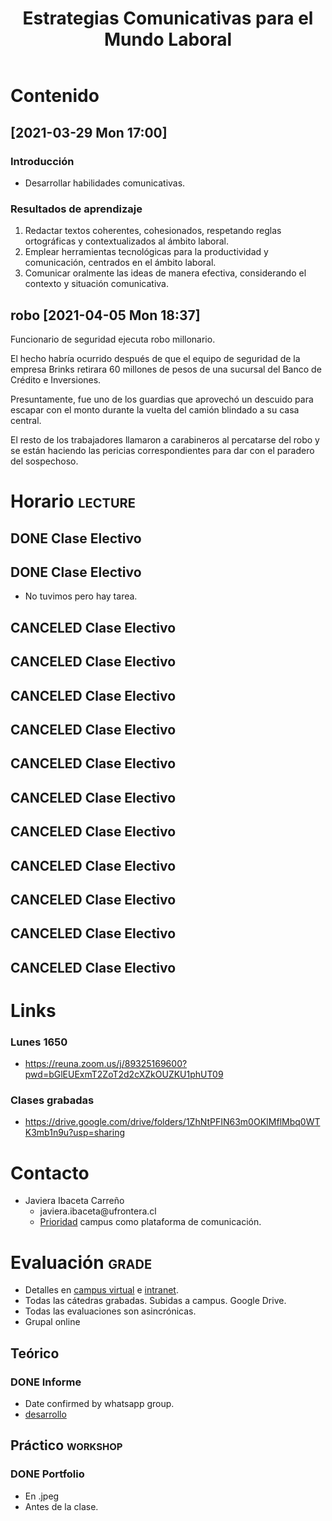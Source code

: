 :PROPERTIES:
:ID:       0cf4c4d9-f578-4fb3-a317-a6e1cfcded72
:END:
#+TITLE: Estrategias Comunicativas para el Mundo Laboral
#+FILETAGS: :university:electivo:

* Contenido
** [2021-03-29 Mon 17:00]
*** Introducción
    - Desarrollar habilidades comunicativas.
*** Resultados de aprendizaje
    1) Redactar textos coherentes, cohesionados, respetando reglas ortográficas
       y contextualizados al ámbito laboral.
    2) Emplear herramientas tecnológicas para la productividad y comunicación,
       centrados en el ámbito laboral.
    3) Comunicar oralmente las ideas de manera efectiva, considerando el
       contexto y situación comunicativa.
** robo [2021-04-05 Mon 18:37]
   Funcionario de seguridad ejecuta robo millonario.

   El hecho habría ocurrido después de que el equipo de seguridad de la empresa
   Brinks retirara 60 millones de pesos de una sucursal del Banco de Crédito e
   Inversiones.

   Presuntamente, fue uno de los guardias que aprovechó un descuido para escapar
   con el monto durante la vuelta del camión blindado a su casa central.

   El resto de los trabajadores llamaron a carabineros al percatarse del robo y
   se están haciendo las pericias correspondientes para dar con el paradero del
   sospechoso.

* Horario :lecture:
** DONE Clase Electivo
   CLOSED: [2021-05-07 Fri 11:25] SCHEDULED: <2021-04-26 Mon 16:50-19:00>
   :LOGBOOK:
   - State "DONE"       from "TODO"       [2021-05-07 Fri 11:25]
   :END:
** DONE Clase Electivo
   CLOSED: [2021-05-07 Fri 13:24] SCHEDULED: <2021-05-03 Mon 16:50-19:00>
   :LOGBOOK:
   - State "DONE"       from "TODO"       [2021-05-07 Fri 13:24]
   :END:
   - No tuvimos pero hay tarea.
** CANCELED Clase Electivo
   CLOSED: [2021-05-12 Wed 17:35] SCHEDULED: <2021-05-10 Mon 16:50-19:00>
   :LOGBOOK:
   - State "CANCELED"   from "TODO"       [2021-05-12 Wed 17:35]
   :END:
** CANCELED Clase Electivo
   CLOSED: [2021-05-18 Tue 05:40] SCHEDULED: <2021-05-17 Mon 16:50-19:00>
   :LOGBOOK:
   - State "CANCELED"   from "TODO"       [2021-05-18 Tue 05:40]
   :END:
** CANCELED Clase Electivo
   CLOSED: [2021-06-02 Wed 06:55] SCHEDULED: <2021-05-31 Mon 16:50-19:00>
:LOGBOOK:
- State "CANCELED"   from "TODO"       [2021-06-02 Wed 06:55] \\
  Professor ladder fall injury.
:END:
** CANCELED Clase Electivo
   SCHEDULED: <2021-06-07 Mon 16:50-19:00>
** CANCELED Clase Electivo
   SCHEDULED: <2021-06-14 Mon 16:50-19:00>
** CANCELED Clase Electivo
   SCHEDULED: <2021-06-21 Mon 16:50-19:00>
** CANCELED Clase Electivo
   SCHEDULED: <2021-06-28 Mon 16:50-19:00>
** CANCELED Clase Electivo
   SCHEDULED: <2021-07-05 Mon 16:50-19:00>
** CANCELED Clase Electivo
   SCHEDULED: <2021-07-12 Mon 16:50-19:00>
** CANCELED Clase Electivo
   SCHEDULED: <2021-07-19 Mon 16:50-19:00>
** CANCELED Clase Electivo
   SCHEDULED: <2021-07-26 Mon 16:50-19:00>
* Links
:PROPERTIES:
:ID:       2efe99f0-c937-4cb9-8801-7a94a62e20c9
:END:
*** Lunes 1650
- https://reuna.zoom.us/j/89325169600?pwd=bGlEUExmT2ZoT2d2cXZkOUZKU1phUT09
*** Clases grabadas
- https://drive.google.com/drive/folders/1ZhNtPFIN63m0OKIMflMbq0WTK3mb1n9u?usp=sharing
* Contacto
  - Javiera Ibaceta Carreño
    - javiera.ibaceta@ufrontera.cl
    - _Prioridad_ campus como plataforma de comunicación.
* Evaluación :grade:
  - Detalles en [[https://campusvirtual.ufro.cl/][campus virtual]] e [[https://intranet.ufro.cl/][intranet]].
  - Todas las cátedras grabadas. Subidas a campus. Google Drive.
  - Todas las evaluaciones son asincrónicas.
  - Grupal online
** Teórico
*** DONE Informe
    CLOSED: [2021-05-23 Sun 23:52] DEADLINE: <2021-05-23 Sun 23:59 -0d>
    :PROPERTIES:
    :ID:       9447acff-a2e9-4249-945f-714dad500206
    :END:
    :LOGBOOK:
    - State "DONE"       from "TODO"       [2021-05-23 Sun 23:52]
    :END:
    - Date confirmed by whatsapp group.
    - [[id:d1e861d0-9664-4ecb-bd09-7ba412a22441][desarrollo]]
** Práctico :workshop:
*** DONE Portfolio
    CLOSED: [2021-04-05 Mon 13:17] DEADLINE: <2021-04-04 Sun -7d>
    :LOGBOOK:
    - State "DONE"       from "TODO"       [2021-04-05 Mon 13:17]
    :END:
    - En .jpeg
    - Antes de la clase.
* Local variables :noexport:
  # Local Variables:
  # ispell-local-dictionary: "espanol"
  # End:
